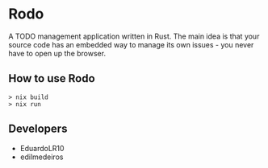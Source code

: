 * Rodo

A TODO management application written in Rust. The main idea is that your source code has an embedded
way to manage its own issues - you never have to open up the browser.

** How to use Rodo

#+begin_src shell
  > nix build
  > nix run
#+end_src

** Developers

- EduardoLR10
- edilmedeiros  
